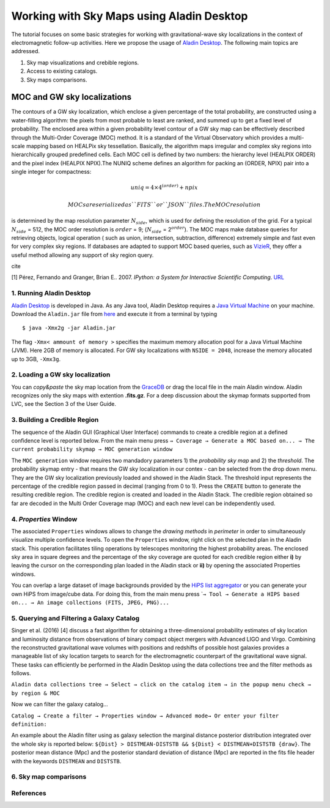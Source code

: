 
Working with Sky Maps using Aladin Desktop
==========================================


The tutorial focuses on some basic strategies for working with
gravitational-wave sky localizations in the context of electromagnetic
follow-up activities. Here we propose the usage of `Aladin
Desktop <https://aladin.u-strasbg.fr/java/nph-aladin.pl?frame=downloading>`__.
The following main topics are addressed.

1. Sky map visualizations and crebible regions.
2. Access to existing catalogs.
3. Sky maps comparisons.

MOC and GW sky localizations
~~~~~~~~~~~~~~~~~~~~~~~~~~~~

The contours of a GW sky localization, which enclose a given percentage
of the total probability, are constructed using a water-filling
algorithm: the pixels from most probable to least are ranked, and summed
up to get a fixed level of probability. The enclosed area within a given
probability level contour of a GW sky map can be effectively described
through the Multi-Order Coverage (MOC) method. It is a standard of the
Virtual Observatory which provides a multi-scale mapping based on
HEALPix sky tessellation. Basically, the algorithm maps irregular and
complex sky regions into hierarchically grouped predefined cells. Each
MOC cell is defined by two numbers: the hierarchy level (HEALPIX ORDER)
and the pixel index (HEALPIX NPIX).The NUNIQ scheme defines an algorithm
for packing an (ORDER, NPIX) pair into a single integer for compactness:

.. math:: uniq = 4\times 4^{(order)} + npix

 MOCs are serialized as ``FITS`` or ``JSON`` files. The MOC resolution
is determined by the map resolution parameter :math:`N_{side}`, which is
used for defining the resolution of the grid. For a typical
:math:`N_{side}` = 512, the MOC order resolution is :math:`order` = 9;
(:math:`N_{side}` = 2\ :math:`^{order}`). The MOC maps make database
queries for retrieving objects, logical operation ( such as union,
intersection, subtraction, difference) extremely simple and fast even
for very complex sky regions. If databases are adapted to support MOC
based queries, such as
`VizieR <http://vizier.u-strasbg.fr/viz-bin/VizieR>`__, they offer a
useful method allowing any support of sky region query.

cite

[1] Pérez, Fernando and Granger, Brian E.. 2007. *IPython: a System for
Interactive Scientific Computing*. `URL <http://ipython.org>`__





1. Running Aladin Desktop
-------------------------

`Aladin
Desktop <https://aladin.u-strasbg.fr/java/nph-aladin.pl?frame=downloading>`__
is developed in Java. As any Java tool, Aladin Desktop requires a `Java
Virtual Machine <https://www.java.com/en/>`__ on your machine. Download
the ``Aladin.jar`` file from
`here <https://aladin.u-strasbg.fr/java/Aladin.jar>`__ and execute it
from a terminal by typing

::

                            $ java -Xmx2g -jar Aladin.jar           

The flag ``-Xmx< ammount of memory >`` specifies the maximum memory
allocation pool for a Java Virtual Machine (JVM). Here 2GB of memory is
allocated. For GW sky localizations with ``NSIDE = 2048``, increase the
memory allocated up to 3GB, ``-Xmx3g``.

2. Loading a GW sky localization
--------------------------------

You can *copy&paste* the sky map location from the
`GraceDB <https://gracedb.ligo.org/>`__ or drag the local file in the
main Aladin window. Aladin recognizes only the sky maps with extention
**.fits.gz**. For a deep discussion about the skymap formats supported
from LVC, see the Section 3 of the User Guide.

3. Building a Credible Region
-----------------------------

The sequence of the Aladin GUI (Graphical User Interface) commands to
create a credible region at a defined confidence level is reported
below. From the main menu press
``→ Coverage → Generate a MOC based on... → The current probability skymap → MOC generation window``

The ``MOC generation`` window requires two mandadory parameters 1) the
*probability sky map* and 2) the *threshold*. The probability skymap
entry - that means the GW sky localization in our contex - can be
selected from the drop down menu. They are the GW sky localization
previously loaded and showed in the Aladin Stack. The threshold input
represents the percentage of the credible region passed in decimal
(ranging from 0 to 1). Press the ``CREATE`` button to generate the
resulting credible region. The credible region is created and loaded in
the Aladin Stack. The credible region obtained so far are decoded in the
Multi Order Coverage map (MOC) and each new level can be independently
used.

4. *Properties* Window
----------------------

The associated ``Properties`` windows allows to change the *drawing
methods* in *perimeter* in order to simultaneously visualize multiple
confidence levels. To open the ``Properties`` window, right click on the
selected plan in the Aladin stack. This operation facilitates tiling
operations by telescopes monitoring the highest probability areas. The
enclosed sky area in square degrees and the percentage of the sky
coverage are quoted for each credible region either **i)** by leaving
the cursor on the corresponding plan loaded in the Aladin stack or
**ii)** by opening the associated Properties windows.

You can overlap a large dataset of image backgrounds provided by the
`HiPS list aggregator <https://aladin.unistra.fr/hips/list>`__ or you
can generate your own HiPS from image/cube data. For doing this, from
the main menu press
\`\ ``→ Tool → Generate a HIPS based on... → An image collections (FITS, JPEG, PNG)...``

5. Querying and Filtering a Galaxy Catalog
------------------------------------------

Singer et al. (2016) [4] discuss a fast algorithm for obtaining a
three-dimensional probability estimates of sky location and luminosity
distance from observations of binary compact object mergers with
Advanced LIGO and Virgo. Combining the reconstructed gravitational wave
volumes with positions and redshifts of possible host galaxies provides
a manageable list of sky location targets to search for the
electromagnetic counterpart of the gravitational wave signal. These
tasks can efficiently be performed in the Aladin Desktop using the data
collections tree and the filter methods as follows.

``Aladin data collections tree → Select → click on the catalog item → in the popup menu check → by region & MOC``

Now we can filter the galaxy catalog...

``Catalog → Create a filter → Properties window → Advanced mode→ Or enter your filter definition:``

An example about the Aladin filter using as galaxy selection the
marginal distance posterior distribution integrated over the whole sky
is reported below:
``${Dist} > DISTMEAN-DISTSTB && ${Dist} < DISTMEAN+DISTSTB {draw}``. The
posterior mean distance (Mpc) and the posterior standard deviation of
distance (Mpc) are reported in the fits file header with the keywords
``DISTMEAN`` and ``DISTSTB``.

6. Sky map comparisons
----------------------

References
----------






.. raw:: html

   <!--bibitex
   @Article{PER-GRA:2007,
     Author    = {P\'erez, Fernando and Granger, Brian E.},
     Title     = {{IP}ython: a System for Interactive Scientific Computing},
     Journal   = {Computing in Science and Engineering},
     Volume    = {9},
     Number    = {3},
     Pages     = {21--29},
     month     = may,
     year      = 2007,
     url       = "https://ipython.org",
     ISSN      = "1521-9615",
     doi       = {10.1109/MCSE.2007.53},
     publisher = {IEEE Computer Society},
   }
   -->

